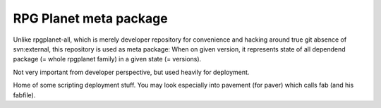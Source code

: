RPG Planet meta package
========================

Unlike rpgplanet-all, which is merely developer repository for convenience and hacking around true git absence of svn:external, this repository is used as meta package: When on given version, it represents state of all dependend package (= whole rpgplanet family) in a given state (= versions).

Not very important from developer perspective, but used heavily for deployment.

Home of some scripting deployment stuff. You may look especially into pavement (for paver) which calls fab (and his fabfile).
